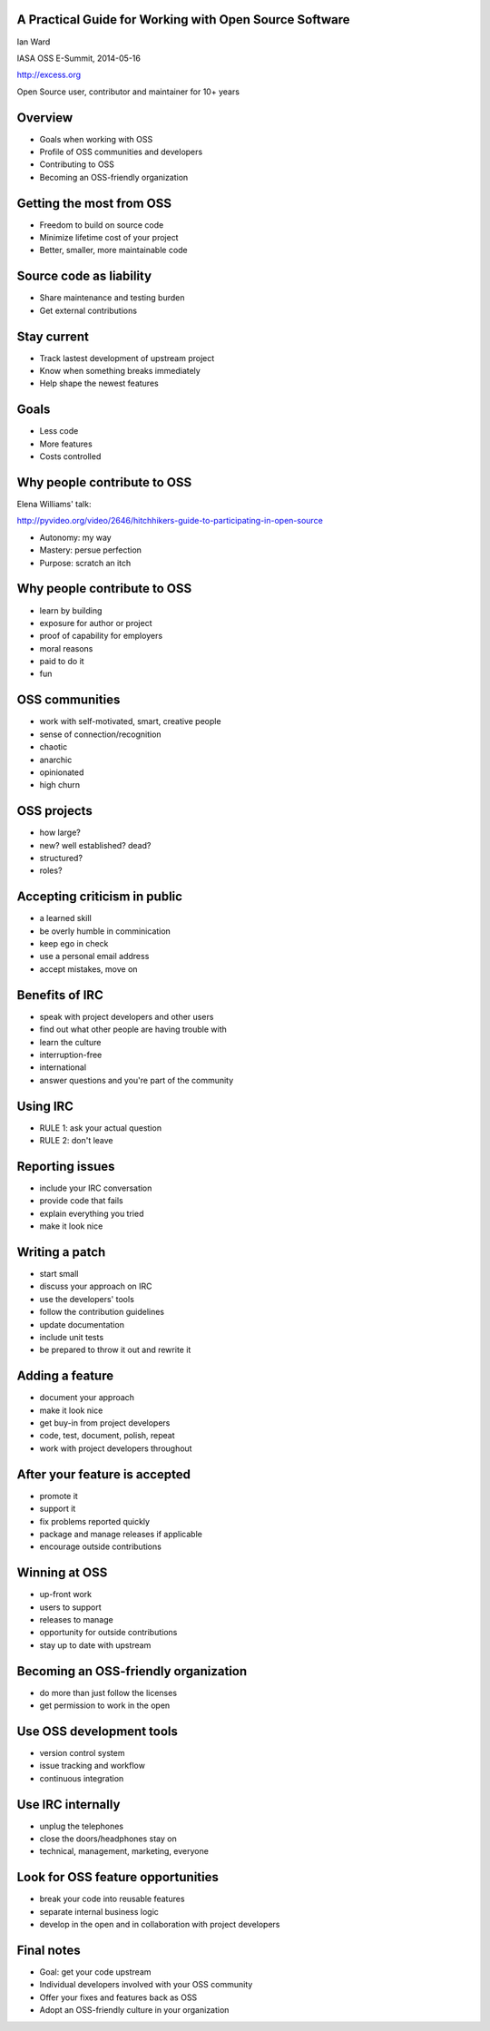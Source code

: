 A Practical Guide for Working with Open Source Software
-------------------------------------------------------

Ian Ward

IASA OSS E-Summit, 2014-05-16

http://excess.org

Open Source user, contributor and maintainer for 10+ years


Overview
--------

* Goals when working with OSS
* Profile of OSS communities and developers
* Contributing to OSS
* Becoming an OSS-friendly organization


Getting the most from OSS
-------------------------

* Freedom to build on source code
* Minimize lifetime cost of your project
* Better, smaller, more maintainable code


Source code as liability
------------------------

* Share maintenance and testing burden
* Get external contributions


Stay current
------------

* Track lastest development of upstream project
* Know when something breaks immediately
* Help shape the newest features


Goals
-----

* Less code
* More features
* Costs controlled


Why people contribute to OSS
----------------------------

Elena Williams' talk:

http://pyvideo.org/video/2646/hitchhikers-guide-to-participating-in-open-source

* Autonomy: my way
* Mastery: persue perfection
* Purpose: scratch an itch


Why people contribute to OSS
----------------------------

* learn by building
* exposure for author or project
* proof of capability for employers
* moral reasons
* paid to do it
* fun


OSS communities
---------------

* work with self-motivated, smart, creative people
* sense of connection/recognition
* chaotic
* anarchic
* opinionated
* high churn


OSS projects
------------

* how large?
* new? well established? dead?
* structured?
* roles?


Accepting criticism in public
-----------------------------

* a learned skill
* be overly humble in comminication
* keep ego in check
* use a personal email address
* accept mistakes, move on


Benefits of IRC
---------------

* speak with project developers and other users
* find out what other people are having trouble with
* learn the culture
* interruption-free
* international
* answer questions and you're part of the community


Using IRC
---------

* RULE 1: ask your actual question
* RULE 2: don't leave


Reporting issues
----------------

* include your IRC conversation
* provide code that fails
* explain everything you tried
* make it look nice


Writing a patch
---------------

* start small
* discuss your approach on IRC
* use the developers' tools
* follow the contribution guidelines
* update documentation
* include unit tests
* be prepared to throw it out and rewrite it


Adding a feature
----------------

* document your approach
* make it look nice
* get buy-in from project developers
* code, test, document, polish, repeat
* work with project developers throughout


After your feature is accepted
------------------------------

* promote it
* support it
* fix problems reported quickly
* package and manage releases if applicable
* encourage outside contributions


Winning at OSS
--------------

* up-front work
* users to support
* releases to manage
* opportunity for outside contributions
* stay up to date with upstream


Becoming an OSS-friendly organization
-------------------------------------

* do more than just follow the licenses
* get permission to work in the open


Use OSS development tools
-------------------------

* version control system
* issue tracking and workflow
* continuous integration


Use IRC internally
------------------

* unplug the telephones
* close the doors/headphones stay on
* technical, management, marketing, everyone


Look for OSS feature opportunities
----------------------------------

* break your code into reusable features
* separate internal business logic
* develop in the open and in collaboration with project developers


Final notes
-----------

* Goal: get your code upstream
* Individual developers involved with your OSS community
* Offer your fixes and features back as OSS
* Adopt an OSS-friendly culture in your organization


